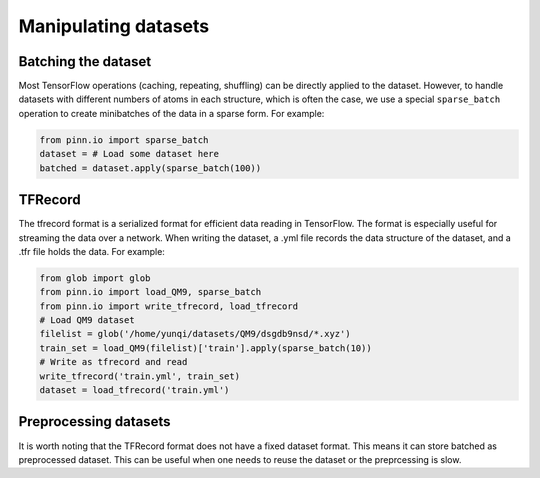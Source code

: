 Manipulating datasets
=====================

Batching the dataset
--------------------

Most TensorFlow operations (caching, repeating, shuffling) can be
directly applied to the dataset. However, to handle datasets with
different numbers of atoms in each structure, which is often the case,
we use a special ``sparse_batch`` operation to create minibatches of
the data in a sparse form. For example:

.. code-block:: python

   from pinn.io import sparse_batch
   dataset = # Load some dataset here
   batched = dataset.apply(sparse_batch(100))
   

TFRecord
--------

The tfrecord format is a serialized format for efficient data reading in
TensorFlow. The format is especially useful for streaming the data over a
network. When writing the dataset, a .yml file records the data structure of the
dataset, and a .tfr file holds the data. For example:

.. code-block:: python

   from glob import glob
   from pinn.io import load_QM9, sparse_batch
   from pinn.io import write_tfrecord, load_tfrecord
   # Load QM9 dataset
   filelist = glob('/home/yunqi/datasets/QM9/dsgdb9nsd/*.xyz')
   train_set = load_QM9(filelist)['train'].apply(sparse_batch(10))
   # Write as tfrecord and read
   write_tfrecord('train.yml', train_set)
   dataset = load_tfrecord('train.yml')

Preprocessing datasets
----------------------

It is worth noting that the TFRecord format does not have a fixed dataset
format. This means it can store batched as preprocessed dataset. This can be
useful when one needs to reuse the dataset or the preprcessing is slow.
